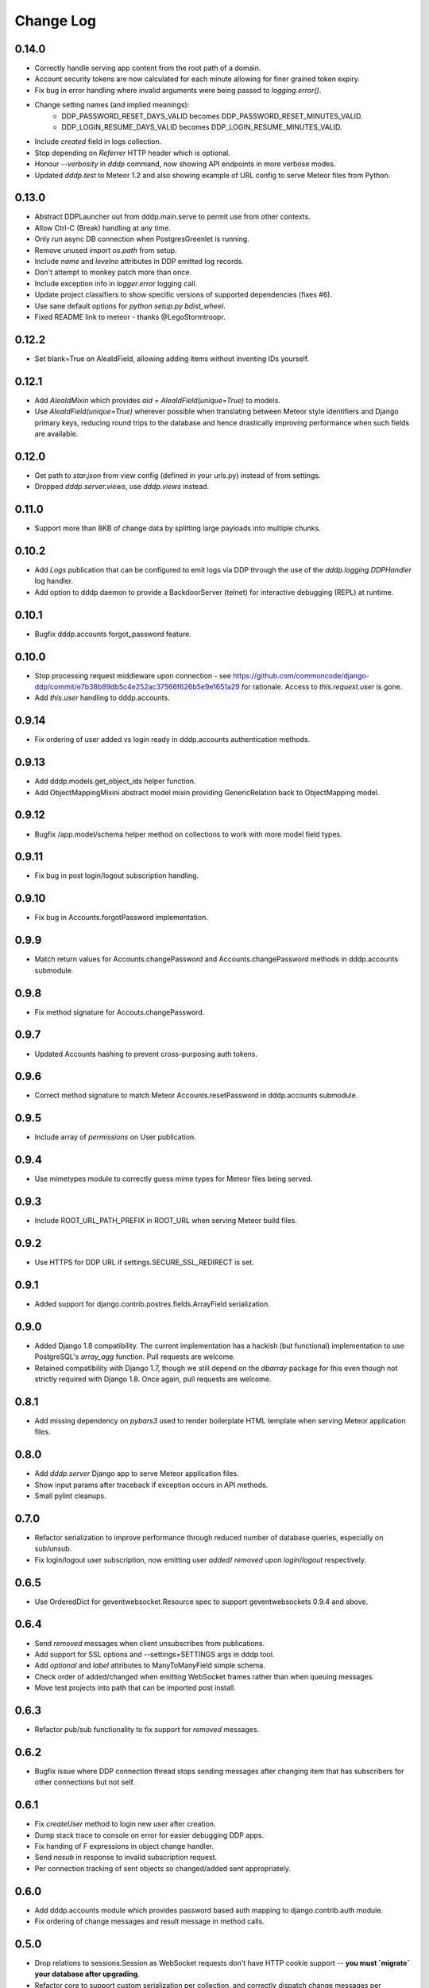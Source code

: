 Change Log
==========

0.14.0
------
* Correctly handle serving app content from the root path of a domain.
* Account security tokens are now calculated for each minute allowing for finer grained token expiry.
* Fix bug in error handling where invalid arguments were being passed to `logging.error()`.
* Change setting names (and implied meanings):
    - DDP_PASSWORD_RESET_DAYS_VALID becomes 
      DDP_PASSWORD_RESET_MINUTES_VALID.
    - DDP_LOGIN_RESUME_DAYS_VALID becomes DDP_LOGIN_RESUME_MINUTES_VALID.
* Include `created` field in logs collection.
* Stop depending on `Referrer` HTTP header which is optional.
* Honour `--verbosity` in `dddp` command, now showing API endpoints in more verbose modes.
* Updated `dddp.test` to Meteor 1.2 and also showing example of URL config to serve Meteor files from Python.

0.13.0
------
* Abstract DDPLauncher out from dddp.main.serve to permit use from other contexts.
* Allow Ctrl-C (Break) handling at any time.
* Only run async DB connection when PostgresGreenlet is running.
* Remove unused import `os.path` from setup.
* Include `name` and `levelno` attributes in DDP emitted log records.
* Don't attempt to monkey patch more than once.
* Include exception info in `logger.error` logging call.
* Update project classifiers to show specific versions of supported dependencies (fixes #6).
* Use sane default options for `python setup.py bdist_wheel`.
* Fixed README link to meteor - thanks @LegoStormtroopr.

0.12.2
------
* Set blank=True on AleaIdField, allowing adding items without inventing 
  IDs yourself.

0.12.1
------
* Add `AleaIdMixin` which provides `aid = AleaIdField(unique=True)` to 
  models.
* Use `AleaIdField(unique=True)` wherever possible when translating 
  between Meteor style identifiers and Django primary keys, reducing 
  round trips to the database and hence drastically improving 
  performance when such fields are available.

0.12.0
------
* Get path to `star.json` from view config (defined in your urls.py) 
  instead of from settings.
* Dropped `dddp.server.views`, use `dddp.views` instead.

0.11.0
------
* Support more than 8KB of change data by splitting large payloads into 
  multiple chunks.

0.10.2
------
* Add `Logs` publication that can be configured to emit logs via DDP 
  through the use of the `dddp.logging.DDPHandler` log handler.
* Add option to dddp daemon to provide a BackdoorServer (telnet) for 
  interactive debugging (REPL) at runtime.

0.10.1
------
* Bugfix dddp.accounts forgot_password feature.

0.10.0
------
* Stop processing request middleware upon connection - see
  https://github.com/commoncode/django-ddp/commit/e7b38b89db5c4e252ac37566f626b5e9e1651a29 
  for rationale.  Access to `this.request.user` is gone.
* Add `this.user` handling to dddp.accounts.

0.9.14
------
* Fix ordering of user added vs login ready in dddp.accounts 
  authentication methods.

0.9.13
------
* Add dddp.models.get_object_ids helper function.
* Add ObjectMappingMixini abstract model mixin providing
  GenericRelation back to ObjectMapping model.

0.9.12
------
* Bugfix /app.model/schema helper method on collections to work with 
  more model field types.

0.9.11
------
* Fix bug in post login/logout subscription handling.

0.9.10
------
* Fix bug in Accounts.forgotPassword implementation.

0.9.9
-----
* Match return values for Accounts.changePassword and 
  Accounts.changePassword methods in dddp.accounts submodule.

0.9.8
-----
* Fix method signature for Accouts.changePassword.

0.9.7
-----
* Updated Accounts hashing to prevent cross-purposing auth tokens.

0.9.6
-----
* Correct method signature to match Meteor Accounts.resetPassword in 
  dddp.accounts submodule.

0.9.5
-----
* Include array of `permissions` on User publication.

0.9.4
-----
* Use mimetypes module to correctly guess mime types for Meteor files 
  being served.

0.9.3
-----
* Include ROOT_URL_PATH_PREFIX in ROOT_URL when serving Meteor build 
  files.

0.9.2
-----
* Use HTTPS for DDP URL if settings.SECURE_SSL_REDIRECT is set.

0.9.1
-----
* Added support for django.contrib.postres.fields.ArrayField 
  serialization.

0.9.0
-----
* Added Django 1.8 compatibility.  The current implementation has a
  hackish (but functional) implementation to use PostgreSQL's
  `array_agg` function.  Pull requests are welcome.
* Retained compatibility with Django 1.7, though we still depend on the
  `dbarray` package for this even though not strictly required with
  Django 1.8.  Once again, pull requests are welcome.

0.8.1
-----
* Add missing dependency on `pybars3` used to render boilerplate HTML
  template when serving Meteor application files.

0.8.0
-----
* Add `dddp.server` Django app to serve Meteor application files.
* Show input params after traceback if exception occurs in API methods.
* Small pylint cleanups.

0.7.0
-----
* Refactor serialization to improve performance through reduced number
  of database queries, especially on sub/unsub.
* Fix login/logout user subscription, now emitting user `added`/
  `removed` upon `login`/`logout` respectively.

0.6.5
-----
* Use OrderedDict for geventwebsocket.Resource spec to support
  geventwebsockets 0.9.4 and above.

0.6.4
-----
* Send `removed` messages when client unsubscribes from publications.
* Add support for SSL options and --settings=SETTINGS args in dddp tool.
* Add `optional` and `label` attributes to ManyToManyField simple
  schema.
* Check order of added/changed when emitting WebSocket frames rather
  than when queuing messages.
* Move test projects into path that can be imported post install.

0.6.3
-----
* Refactor pub/sub functionality to fix support for `removed` messages.

0.6.2
-----
* Bugfix issue where DDP connection thread stops sending messages after
  changing item that has subscribers for other connections but not self.

0.6.1
-----
* Fix `createUser` method to login new user after creation.
* Dump stack trace to console on error for easier debugging DDP apps.
* Fix handing of F expressions in object change handler.
* Send `nosub` in response to invalid subscription request.
* Per connection tracking of sent objects so changed/added sent
  appropriately.

0.6.0
-----
* Add dddp.accounts module which provides password based auth mapping to
  django.contrib.auth module.
* Fix ordering of change messages and result message in method calls.

0.5.0
-----
* Drop relations to sessions.Session as WebSocket requests don't have
  HTTP cookie support -- **you must `migrate` your database after
  upgrading**.
* Refactor core to support custom serialization per collection, and
  correctly dispatch change messages per collection.
* Allow specifying specific collection for publication queries rather
  than assuming the auto-named default collections.
* Improve schema introspection to include options for fields with
  choices.
* Cleanup transaction handling to apply once at the entry point for DDP
  API calls.

0.4.0
-----
* Make live updates honour user_rel restrictions, also allow superusers
  to see everything.
* Support serializing objects that are saved with F expressions by
  reading field values for F expressions from database explicitly before
  serializing.
* Allow `fresh` connections from browsers that have not established a
  session in the database yet, also allow subscriptions from
  unauthenticated sessions (but don't show any data for collections that
  have user_rel items defined).  This change includes a schema change,
  remember to run migrations after updating.

0.3.0
-----
* New DB field: Connection.server_addr -- **you must `migrate` your
  database after upgrading**.
* Cleanup connections on shutdown (and purge associated subscriptions).
* Make `dddp` management command a subclass of the `runserver` command
  so that `staticfiles` work as expected.
* Fix non-threadsafe failure in serializer - now using thread local
  serializer instance.
* Fix `unsubscribe` from publications.
* Fix `/schema` method call.

0.2.5
-----
* Fix foreign key references in change messages to correctly reference
  related object rather than source object.

0.2.4
-----
* Fix unicode rendering bug in DDP admin for ObjectMapping model.

0.2.3
-----
* Add `dddp` console script to start DDP service in more robust manner than using the dddp Django mangement command.

